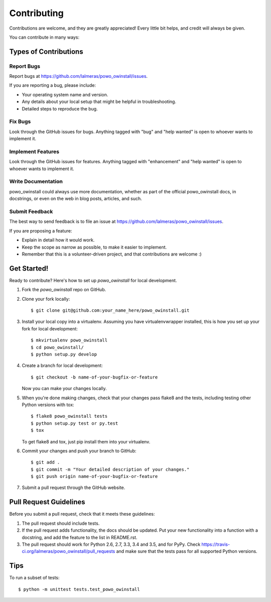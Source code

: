 .. highlight:: shell

============
Contributing
============

Contributions are welcome, and they are greatly appreciated! Every
little bit helps, and credit will always be given.

You can contribute in many ways:

Types of Contributions
----------------------

Report Bugs
~~~~~~~~~~~

Report bugs at https://github.com/lalmeras/powo_owinstall/issues.

If you are reporting a bug, please include:

* Your operating system name and version.
* Any details about your local setup that might be helpful in troubleshooting.
* Detailed steps to reproduce the bug.

Fix Bugs
~~~~~~~~

Look through the GitHub issues for bugs. Anything tagged with "bug"
and "help wanted" is open to whoever wants to implement it.

Implement Features
~~~~~~~~~~~~~~~~~~

Look through the GitHub issues for features. Anything tagged with "enhancement"
and "help wanted" is open to whoever wants to implement it.

Write Documentation
~~~~~~~~~~~~~~~~~~~

powo_owinstall could always use more documentation, whether as part of the
official powo_owinstall docs, in docstrings, or even on the web in blog posts,
articles, and such.

Submit Feedback
~~~~~~~~~~~~~~~

The best way to send feedback is to file an issue at https://github.com/lalmeras/powo_owinstall/issues.

If you are proposing a feature:

* Explain in detail how it would work.
* Keep the scope as narrow as possible, to make it easier to implement.
* Remember that this is a volunteer-driven project, and that contributions
  are welcome :)

Get Started!
------------

Ready to contribute? Here's how to set up `powo_owinstall` for local development.

1. Fork the `powo_owinstall` repo on GitHub.
2. Clone your fork locally::

    $ git clone git@github.com:your_name_here/powo_owinstall.git

3. Install your local copy into a virtualenv. Assuming you have virtualenvwrapper installed, this is how you set up your fork for local development::

    $ mkvirtualenv powo_owinstall
    $ cd powo_owinstall/
    $ python setup.py develop

4. Create a branch for local development::

    $ git checkout -b name-of-your-bugfix-or-feature

   Now you can make your changes locally.

5. When you're done making changes, check that your changes pass flake8 and the tests, including testing other Python versions with tox::

    $ flake8 powo_owinstall tests
    $ python setup.py test or py.test
    $ tox

   To get flake8 and tox, just pip install them into your virtualenv.

6. Commit your changes and push your branch to GitHub::

    $ git add .
    $ git commit -m "Your detailed description of your changes."
    $ git push origin name-of-your-bugfix-or-feature

7. Submit a pull request through the GitHub website.

Pull Request Guidelines
-----------------------

Before you submit a pull request, check that it meets these guidelines:

1. The pull request should include tests.
2. If the pull request adds functionality, the docs should be updated. Put
   your new functionality into a function with a docstring, and add the
   feature to the list in README.rst.
3. The pull request should work for Python 2.6, 2.7, 3.3, 3.4 and 3.5, and for PyPy. Check
   https://travis-ci.org/lalmeras/powo_owinstall/pull_requests
   and make sure that the tests pass for all supported Python versions.

Tips
----

To run a subset of tests::


    $ python -m unittest tests.test_powo_owinstall

